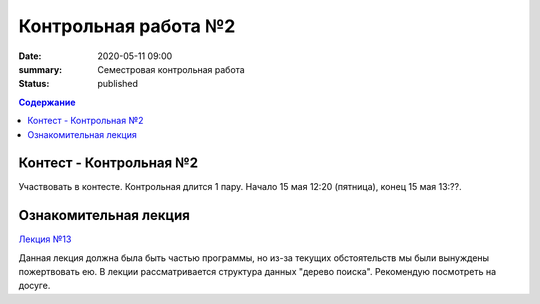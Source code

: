 Контрольная работа №2
#####################

:date: 2020-05-11 09:00
:summary: Семестровая контрольная работа
:status: published

.. default-role:: code
.. contents:: Содержание

Контест - Контрольная №2
========================

Участвовать в контесте.
Контрольная длится 1 пару.
Начало 15 мая 12:20 (пятница), конец 15 мая 13:??.

Ознакомительная лекция
======================

`Лекция №13`_

.. _`Лекция №13`: https://youtu.be/JUibM6KSeIw

Данная лекция должна была быть частью программы, но из-за текущих обстоятельств мы были вынуждены
пожертвовать ею. В лекции рассматривается структура данных "дерево поиска". Рекомендую посмотреть
на досуге.
